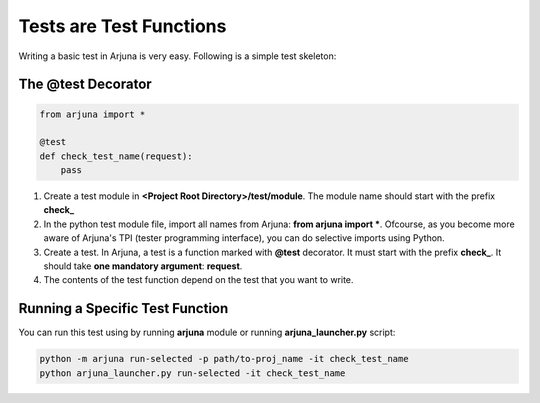 .. _test_function:


Tests are Test Functions
========================

Writing a basic test in Arjuna is very easy. Following is a simple test skeleton:

The @test Decorator
-------------------

.. code-block:: python

    from arjuna import *

    @test
    def check_test_name(request):
        pass

1. Create a test module in **<Project Root Directory>/test/module**. The module name should start with the prefix **check_**
2. In the python test module file, import all names from Arjuna: **from arjuna import ***. Ofcourse, as you become more aware of Arjuna's TPI (tester programming interface), you can do selective imports using Python.
3. Create a test. In Arjuna, a test is a function marked with **@test** decorator. It must start with the prefix **check_**. It should take **one mandatory argument**: **request**.
4. The contents of the test function depend on the test that you want to write.

Running a Specific Test Function
--------------------------------

You can run this test using by running **arjuna** module or running **arjuna_launcher.py** script:

.. code-block:: bash

    python -m arjuna run-selected -p path/to-proj_name -it check_test_name
    python arjuna_launcher.py run-selected -it check_test_name
